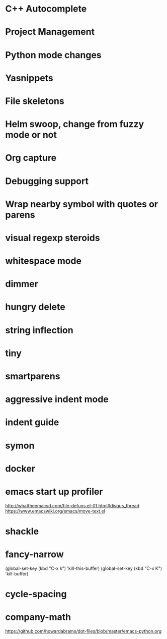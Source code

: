 * C++ Autocomplete
* Project Management
* Python mode changes
* Yasnippets
* File skeletons
* Helm swoop, change from fuzzy mode or not
* Org capture
* Debugging support
* Wrap nearby symbol with quotes or parens

* visual regexp steroids
* whitespace mode 
* dimmer
* hungry delete
* string inflection
* tiny
* smartparens
* aggressive indent mode
* indent guide
* symon
* docker
* emacs start up profiler
http://whattheemacsd.com/file-defuns.el-01.html#disqus_thread
https://www.emacswiki.org/emacs/move-text.el
* shackle
* fancy-narrow

(global-set-key (kbd "C-x k") 'kill-this-buffer)
(global-set-key (kbd "C-x K") 'kill-buffer)
* cycle-spacing
* company-math
https://github.com/howardabrams/dot-files/blob/master/emacs-python.org
